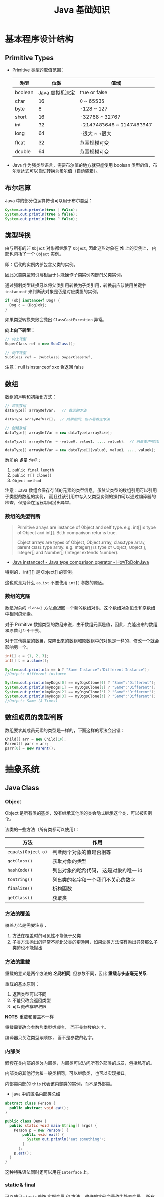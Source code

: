 #+TITLE:      Java 基础知识

* 目录                                                    :TOC_4_gh:noexport:
- [[#基本程序设计结构][基本程序设计结构]]
  - [[#primitive-types][Primitive Types]]
  - [[#布尔运算][布尔运算]]
  - [[#类型转换][类型转换]]
  - [[#数组][数组]]
    - [[#数组的类型判断][数组的类型判断]]
    - [[#数组的克隆][数组的克隆]]
  - [[#数组成员的类型判断][数组成员的类型判断]]
- [[#抽象系统][抽象系统]]
  - [[#java-class][Java Class]]
    - [[#object][Object]]
    - [[#方法的覆盖][方法的覆盖]]
    - [[#方法的重载][方法的重载]]
    - [[#内部类][内部类]]
    - [[#static--final][static & final]]
    - [[#抽象类与抽象方法][抽象类与抽象方法]]
    - [[#继承][继承]]
    - [[#多态][多态]]
    - [[#私有字段][私有字段]]
  - [[#java-object][Java Object]]
    - [[#对象的创建][对象的创建]]
    - [[#对象的生命周期][对象的生命周期]]
    - [[#栈与堆中保存的对象][栈与堆中保存的对象]]
  - [[#java-interface][Java Interface]]
    - [[#抽象方法的声明][抽象方法的声明]]
    - [[#接口的定义][接口的定义]]
  - [[#java-enum][Java Enum]]
- [[#异常处理][异常处理]]
  - [[#throwable][Throwable]]
  - [[#带资源的-try-语句][带资源的 try 语句]]
- [[#泛型][泛型]]
  - [[#泛型类型][泛型类型]]
  - [[#泛型方法][泛型方法]]
  - [[#有界类型参数][有界类型参数]]
  - [[#泛型类的子类][泛型类的子类]]
  - [[#类型推断][类型推断]]
  - [[#通配符][通配符]]
  - [[#类型擦除][类型擦除]]
  - [[#泛型的限制][泛型的限制]]
- [[#lambda-表达式][Lambda 表达式]]
  - [[#lambda-表达式语法][Lambda 表达式语法]]
  - [[#lambda-表达式的使用场景][Lambda 表达式的使用场景]]
  - [[#lambda-表达式使用局部变量][Lambda 表达式使用局部变量]]
  - [[#方法引用][方法引用]]
  - [[#复合-lambda-表达式][复合 Lambda 表达式]]
- [[#java-import][Java Import]]
  - [[#导入名称][导入名称]]
  - [[#static-import][static import]]
- [[#块作用域][块作用域]]
- [[#注意事项][注意事项]]

* 基本程序设计结构
** Primitive Types
   + Primitive 类型的取值范围：
     |---------+-----------------+--------------------------|
     | 类型    |            位数 | 值域                     |
     |---------+-----------------+--------------------------|
     | boolean | Java 虚拟机决定 | true or false            |
     | char    |              16 | 0 ~ 65535                |
     | byte    |               8 | -128 ~ 127               |
     | short   |              16 | -32768 ~ 32767           |
     | int     |              32 | -2147483648 ~ 2147483647 |
     | long    |              64 | -很大 ~ +很大            |
     | float   |              32 | 范围规模可变             |
     | double  |              64 | 范围规模可变             |
     |---------+-----------------+--------------------------|

   + Java 作为强类型语言，需要布尔值的地方就只能使用 boolean 类型的值，布尔表达式可以自动转换为布尔值（自动装箱）。

** 布尔运算
   Java 中的部分位运算符也可以用于布尔类型：
   #+BEGIN_SRC java
     System.out.println(true | false);
     System.out.println(true & false);
     System.out.println(true ^ false);
   #+END_SRC

** 类型转换
   由与所有的非 ~Object~ 对象都继承了 ~Object~, 因此这些对象在 *堆* 上的实例上， 内部也包括了一个 ~Object~ 实例。

   即：后代的实例内部包含父类的实例。

   因此父类类型的引用相当于只能操作子类实例内部的父类实例。

   通过强制类型转换可以将父类引用转换为子类引用，转换前应该使用关键字 ~instanceof~ 来判断该对象是否是对应类型的实例。

   #+BEGIN_SRC java
     if (obj instanceof Dog) {
       Dog d = (Dog)obj;
     }
   #+END_SRC

   如果类型转换失败会抛出 ~ClassCastException~ 异常。
  
   *向上向下转型：*
   #+BEGIN_SRC java
     // 向上转型
     SuperClass ref = new SubClass();

     // 向下转型
     SubClass ref = (SubClass) SuperClassRef;
   #+END_SRC

   注意：null isinstanceof xxx 会返回 false

** 数组
   数组的声明和初始化方式：
   #+BEGIN_SRC java
     // 声明数组
     dataType[] arrayRefVar;   // 首选的方法

     dataType arrayRefVar[];  // 效果相同，但不是首选方法

     // 创建数组
     dataType[] arrayRefVar = new dataType[arraySize];

     dataType[] arrayRefVar = {value0, value1, ..., valuek};  // 只能在声明的同时使用

     dataType[] arrayRefVar = new dataType[]{value0, value1, ..., valuek};
   #+END_SRC

   数组的 *成员* 包括：
   1. ~public final length~
   2. ~public T[] clone()~
   3. ~Object method~

   注意：Java 数组会保存存储的元素的类型信息，虽然父类型的数组引用可以引用子类型的数组的实例，
   而且往该引用中存入父类型实例的操作可以通过编译器的检查，但是会在运行期间抛出异常。

*** 数组的类型判断
    #+BEGIN_QUOTE
    Primitive arrays are instance of Object and self type. e.g. int[] is type of Object and int[]. Both comparison returns true.

    Object arrays are types of Object, Object array, classtype array, parent class type array.
    e.g. Integer[] is type of Object, Object[], Integer[] and Number[] (Integer extends Number).
    #+END_QUOTE

    + [[https://howtodoinjava.com/oops/java-instanceof/][Java instanceof - Java type comparison operator - HowToDoInJava]]

    特别的， int[][] 是 Object[] 的实例。

    这也就是为什么 ~asList~ 不要使用 ~int[]~ 参数的原因。

*** 数组的克隆
    数组对象的 ~clone()~ 方法会返回一个新的数组对象，这个数组对象包含和原数组中相同的元素。

    对于 Primitive 数据类型的数组来说，由于数组元素是值，因此，克隆出来的数组和原数组互不干扰。

    对于其他类型的数组，克隆出来的数组和原数组中的对象是一样的，修改一个就会影响另一个。

    #+BEGIN_SRC java
      int[] a = {1, 2, 3};
      int[] b = a.clone();

      System.out.println(a == b ? "Same Instance":"Different Instance");
      //Outputs different instance

      System.out.println(myDogs[0] == myDogsClone[0] ? "Same":"Different");
      System.out.println(myDogs[1] == myDogsClone[1] ? "Same":"Different");
      System.out.println(myDogs[2] == myDogsClone[2] ? "Same":"Different");
      System.out.println(myDogs[3] == myDogsClone[3] ? "Same":"Different");
      //Outputs Same (4 Times)
    #+END_SRC

** 数组成员的类型判断
   数组要求其成员元素的类型是一样的，下面这样的写法会出错：
   #+BEGIN_SRC java
     Child[] arr = new Child[10];
     Parent[] parr = arr;
     parr[0] = new Parent();
   #+END_SRC

* 抽象系统
** Java Class
*** Object
    Object 是所有类的基类，没有继承其他类的类会隐式继承这个类，可以被实例化。

    该类的一些方法（所有类都可以使用）：
    |------------------+----------------------------------------|
    | 方法             | 作用                                   |
    |------------------+----------------------------------------|
    | ~equals(Object o)~ | 判断两个对象的值是否相等               |
    | ~getClass()~       | 获取对象的类型                         |
    | ~hashCode()~       | 列出对象的哈希代码， 这是对象的唯一 id |
    | ~toString()~       | 列出类的名字和一个我们不关心的数字     |
    | ~finalize()~       | 析构函数                               |
    | ~getClass()~       | 获取类                                 |
    |------------------+----------------------------------------|

*** 方法的覆盖
    覆盖方法是需要注意：
    1. 方法在覆盖时的可见性不能低于父类
    2. 子类方法抛出的异常不能比父类的更通用，如果父类方法没有抛出异常那么子类的也不能抛出

*** 方法的重载
    重载的意义是两个方法的 *名称相同*, 但参数不同，因此 *重载与多态毫无关系*.

    重载的基本原则：
    1. 返回类型可以不同
    2. 不能只改变返回类型
    3. 可以更改存取权限

    *NOTE:* 重载和覆盖不一样

    重载需要改变参数的类型或顺序， 而不是参数的名字。

    编译器只关注类型与顺序， 而不是参数的名字。

*** 内部类
    嵌套在类内部的类为内部类，内部类可以访问所有外部类的成员，包括私有的。

    内部类的其他行为和一般类相同，可以继承类，也可以实现接口。
  
    内部类内部的 ~this~ 代表该内部类的实例，而不是外部类。

    + [[https://www.cnblogs.com/nerxious/archive/2013/01/25/2876489.html][java 中的匿名内部类总结]]

    #+BEGIN_SRC java
      abstract class Person {
        public abstract void eat();
      }

      public class Demo {
        public static void main(String[] args) {
          Person p = new Person() {
              public void eat() {
                System.out.println("eat something");
              }
            };
          p.eat();
        }
      }
    #+END_SRC

    这种特殊语法同时还可以用在 ~Interface~ 上。

*** static & final
    可以使用 ~static~ 修饰 实例变量 和 方法， 修饰的实例变量作为静态变量， 所有实例共享。修饰的方法为静态方法。

    不能使用 ~static~ 修饰类和局部变量。

    静态方法不能访问非静态成员， 包括实例变量与非静态方法。

    静态成员可以使用实例的引用来访问， 但是不推荐使用这种方式。

    静态变量的初始化是指类被加载时完成的， 会在任何类的对象创建之前完成初始化。也会在任何类的
    静态方法执行之前完成初始化。

    如果没有为静态变量赋初值， 那么静态变量会被设定为对应类型的默认值。

    ~static final~ 修饰的变量作为 *常量*. 常量的初始化只能在 *声明时* 或 *静态初始化程序* 中：
    #+BEGIN_SRC java
      public class ClassName {
        public static final int num;

        // 静态初始化程序
        static {
          num = 10;
        }
      }
    #+END_SRC

    不能同时在声明与静态初始化程序中赋值。

    常量必须初始化， 否则会出错。

    静态初始化程序可以为静态变量赋值， 不能访问非静态成员。

    单独使用 ~final~ 修饰的变量是常量， 不能被改动。 可以在声明或构造函数中初始化。不能同时进行。

    ~final~ 修饰的方法不能被覆盖。

    ~final~ 修饰的类不能被继承。
  
*** 抽象类与抽象方法
    1. 抽象类与抽象方法使用关键字 abstract 修饰
    2. 抽象类不能被实例化
    3. 抽象方法在具体类中必须被实现， 但可以在抽象类中传递
    4. 抽象方法只能在抽象类中定义
     
    *AbstractClass.java*:
    #+BEGIN_SRC java
      public abstract class AbstractClass {
        public abstract void method();
      }
    #+END_SRC

    *AbstractSubClass.java*:
    #+BEGIN_SRC java
      public abstract class AbstractSubClass extends AbstractClass {}
    #+END_SRC

    *NotAbstractClass.java*:
    #+BEGIN_SRC java
      public class NotAbstractClass extends AbstractSubClass{
        public void method() {}
      }
    #+END_SRC

*** 继承
    子类会自动继承父类的 *实例变量* 与 *方法*, 可以在子类中覆盖父类的方法， 但不能覆盖 *实例变量*,
    因为不需要，实例变量并没有什么特殊的行为。

    方法调用会调用与该对象最接近的方法， 即在继承层次最下方。

    执行时 java 虚拟机不关心方法来自那个类。

    父类不能调用子类的方法。

    使用关键字 ~super~ 调用父类的方法。

    覆盖父类方法： 重写那个方法即可。 ~@Override~ 的作用： [[https://blog.csdn.net/zht666/article/details/7869383][Java中@Override的作用]]

    继承使用关键字 ~extends~: ~class son extends father~.

    继承会继承 ~public~ 类型的方法和实例变量， 但不会继承 ~private~ 的。

    *引用类型可以是实际对象类型的父类*. 定义变量， 函数传参， 返回值时都可以如此。 即： *多态*.

    除了 *内部类* 以外， 没有 *私有类* 的说法。

    防止类被继承：
    1. 非公有类只能被同一个包的类继承
    2. 使用 final 修饰符修饰的类无法被继承
    3. 让类拥有 private 的构造函数

    使用 final 修饰的方法不会被覆盖。

    同时， 类的 private 方法会隐式地被指定为 final 方法。
  
    覆盖的基本原则：
    1. 参数和返回值类型必须要一样
    2. 不能降低方法的存取权限， 只能保持一样或更加开放

    + [[https://www.polarxiong.com/archives/JAVA-%E5%AD%90%E7%B1%BB-%E8%A6%86%E7%9B%96-%E7%88%B6%E7%B1%BB%E7%9A%84%E6%88%90%E5%91%98%E5%8F%98%E9%87%8F.html][JAVA: 子类覆盖父类的成员变量]]

*** 多态
    1. 使用父类类型的引用指向子类的对象
    2. 该引用只能调用父类中定义的方法和变量

    编译器根据 *引用类型* 来判断有哪些 ~method~ 可以调用， 而不是 ~Object~ 确实的类型。

*** 私有字段
    类的私有字段可以在类内部直接方问，不管是不是当前的实例：
    #+BEGIN_SRC java
      public class TestP {
        private int val = 10;

        public static void main(String[] args) {
          TestP t = new TestP();
          t.val = 100;
          System.out.println(t.val);
        }
      }
    #+END_SRC

** Java Object
*** 对象的创建
    创建对象的过程： 声明引用变量、 创建对象、 连接对象与引用

    创建对象是会调用对象的 *构造函数*.

    默认构造函数为(编译器创建)：
    #+BEGIN_SRC java
      public className {
 
      }
    #+END_SRC

    *注*: 构造函数没有返回值， 且与类名同名。 如果存在与类名相同但是存在返回值类型的方法， 那么不是构造函数。

    构造函数不会被继承 ！

    定义构造函数时， 可以的话就编写一个 *没有参数* 的构造函数

    如果自己定义了构造函数， 那么编译器不会在创建默认的无参的构造函数。

    如果不存在无参的构造函数， 那么 new 操作时就必须有参数。

    构造函数可以为公有， 私有或不指定的。

    如果构造函数是私有的， 那么这个类不能创建实例

    在创建新对象时， 所有继承下来的构造函数都会执行。

    抽象类也有构造函数， 会在创建子类实例时执行。

    先执行父类的构造函数， 在执行自身的构造函数。

    在构造函数中使用 ~super()~ 调用父类构造函数（唯一方法）。

    如果没有手动调用 ~super()~, 编译器会默认进行调用（包括每一个构造函数）：
    #+BEGIN_SRC java
      // 默认构造函数
      public ClassName() {
        super();
      }


      // 自定义构造函数
      public ClassName() {
        super();
        // your code
      }
    #+END_SRC

    默认调用的是父类的无参构造函数。

    ~super()~ 的调用必须是在构造函数的 *第一个语句*.

    如果不能向父类的带参构造函数传参， 那么就不能继承没有无参构造函数的类。

    传参：
    #+BEGIN_SRC java
      super(args...)
    #+END_SRC

    使用 ~this()~ 来从某个构造函数调用同一个类的另外一个构造函数。

    ~this()~ 只能用在 *构造函数*, 且必须是 *第一个语句*.

    ~super()~ 和 ~this()~ 不能兼得。

    #+BEGIN_SRC java
      public ClassName() {
        this(num);
      }
    #+END_SRC

*** 对象的生命周期
    + 局部变量存活在声明该变量的方法中
    + 实例变量与对象的生命周期相同
    + Life 与 Scope 的区别： P259, 很形象
    + 对象的声明周期受引用计数的影响， 当引用计数为 0 时该对象就可以被回收
    + 释放对象引用的三种方式：
      1. 引用变量永久性离开它的返回（死了）
      2. 引用被赋值到其他对象身上（NTR）
      3. 直接将引用设定为 null (byebye)
  
*** 栈与堆中保存的对象
    + 栈空间中保存： 方法调用与局部变量

    + 堆空间中保存： 对象与实例变量

    + 实例变量是被声明在类而不是方法里面的变量

    + 实例变量可以在声明时赋初值， 否则会被设置为默认值（局部变量没有默认值）

    + 实例变量的默认值为： 0/0.0/false/null

** Java Interface
*** 抽象方法的声明
    声明抽象方法必须省略方法主体：
    #+BEGIN_SRC java
      public abstract void method();
    #+END_SRC

    声明类和其他方法不能省略主体， 即使主体为空：
    #+BEGIN_SRC java
      public abstract class AbstractClass {
        public void method() {}
      }
    #+END_SRC

*** 接口的定义
    1. Java 不允许多重继承
    2. 替代方案是使用接口 ~Interface~

    接口的特点：
    1. 接口不能被实例化， 但是可以被实现
    2. 接口没有构造方法
    3. 接口中所有的方法默认(必须)为 ~public abstract~
    4. 允许一个类同时实现多个接口， 因为所有的接口方法都是抽象的

    #+BEGIN_SRC java
      interface Actor {
        void methodA();
        void methodB();
      }
    #+END_SRC

    接口的继承使用关键字： ~implements~.

    #+BEGIN_SRC java
      public class Dog implements ...
    #+END_SRC

    如果继承接口的类是抽象类， 那么可以不实现接口的方法， 留待子类实现。
  
    需要某些类的特殊化版本时继承它们。

    需要某些类扮演一个角色时， 定义一个接口

** Java Enum
   枚举类型的声明可以在 *类外部* 或 *类内部*, 但是不能再 *方法内部*.

   枚举类型的简单声明和使用：
   #+BEGIN_SRC java
     public enum Members {JOB, ALICE, PHIL}

     Members member = Members.ALICE;  // default is null
   #+END_SRC

   枚举类型自动继承 ~java.lang.Enum~, 即： 所有枚举类型都是 ~Enum~ 的子类。

   不同枚举变量之间的比较可以用 ~==~ 或 ~equals~, 但 ~==~ 是一个更好的方式。

   枚举类型中定义的的每个值都是该枚举类型的 *实例*, 可以为这些实例定义属性和方法。

   #+BEGIN_SRC java
     public enum Names {
       JERRY("lead guitar") {
         public String sings() {
           return "JERRY";
         }
       },

       BOBBY("bass");

       private String instrument;

       Names(String instrument) {
         this.instrument = instrument;
       }

       public String getInstrument() {
         return this.instrument;
       }

       public String sings() {
         return "Default";
       }
     }
   #+END_SRC
    
   ~BOBBY("bass")~ 调用构造函数 ~Names~.

   如下代码定义之自己的 ~sings~ 方法。
   #+BEGIN_SRC java
     JERRY("lead guitar") {
       public String sings() {
         return "JERRY";
       }
     }
   #+END_SRC

   #+BEGIN_SRC java
     for (Names name : Names.value()) {  // Enum.value()
       System.out.println(name.sing());
     }
   #+END_SRC

* 异常处理
  + 捕获异常：
    #+BEGIN_SRC java
      try {
        // 可能会抛出异常的代码块
      } catch(Exception ex) {
        // 捕获异常后执行的代码块
      }
    #+END_SRC
    
  + 抛出异常：
    #+BEGIN_SRC java
      public int function() throws Exception {  // 声明可能抛出的异常
        throw new Exception();  // 抛出异常
      }
    #+END_SRC

  Java 中的所有异常是 ~Exception~ 类型的 *对象*.

  异常分为： 检查型异常和非检查型（运行时）异常。

  其中， 如果抛出的异常类型为 *检查型异常*, 那么就必需在方法声明时通过 ~throws~ 声明可能抛出的异常， 同时
  在调用该方法时， 使用 ~try/catch~ 或 ~ducking~ 处理异常。

  如果抛出的异常类型为 *非检查型异常*, 那么可以不声明或包含在 ~try/catch~ 代码块中。 当然， 做了也没影响。

  其中， 非检查型异常是 ~RuntimeException~ 类型或其子类类型的异常， 而检查型异常是除了 ~RuntimeException~ 以外
  的所有异常。

  其中， ~RuntimeException~ 也是 ~Exception~ 的子类， 不过比较特殊。

  使用 ~finally~ 代码块来存放无论如何都要执行的部分。 既是在 ~try/catch~ 代码块中存在 ~return~ 语句， ~finally~ 代码块也
  依然会执行 ！ 流程会跳到 ~finally~ 然后在回到 ~return~ 语句。

  通过如下方式声明多个异常：
  #+BEGIN_SRC java
    public int function() throws IOException, InterruptedException {
      // ...
    }
  #+END_SRC

  通过多个 ~catch~ 块捕获多个异常， 也可以通过多个异常的父类同时捕获多个异常（声明异常也一样， 通过异常父类同时声明多个异常）

  异常也是对象， 因此也支持多态， 所以应该：
  + 以异常的父型来声明会抛出的远程
  + 以所抛出的异常父型来捕获异常
  + 可以用 ~Exception~ 捕获所有异常， 但不代表应该这么做
  + 为每个需要单独处理的异常编写不同的 catch 块
  + 有多个 catch 块时， 要从小排到大（子类到父类）， 否则会无法通过编译

  如果不想处理异常， 那么只需要在方法声明时 *再次 throws* 可能的异常即可：
  #+BEGIN_SRC java
    public int functionA() throws Exception {
      // ...
    }

    public int functionB() throws Exception {  // 再次 throws
      functionA();
    }
  #+END_SRC

  如果连 ~main~ 函数也 duck 调异常， 那么当遇到异常时， Java 虚拟机会当场去世。

  因此， 对于 *检查型异常*, 有两种处理方式：
  1. 使用 ~try/catch~ 处理异常
  2. 使用 ~duck~ 逃避异常

  异常处理规则：
  1. catch 与 finally 不能没有 try
  2. try 与 catch 之间不能有程序
  3. try 一定要有 catch 或 finally
  4. 只带有 finally 的 try 必须声明异常 - duck

** Throwable
   所有异常的父类，它的拥有构造函数和方法：
   #+BEGIN_SRC java
     Throwable()
     Throwable(String message);
     String getMessage();
   #+END_SRC

   + 创建自己的异常：
     #+BEGIN_SRC java
       public class MyException extends Exception {
         public MyException() {}
         public MyException(String message) {
           super(message);
         }
       }
     #+END_SRC

   + 捕获多个异常是异常变量隐含为 final 变量：
     #+BEGIN_SRC java
       catch (E1 | E2 e)
     #+END_SRC

   + 异常链
     #+BEGIN_SRC java
       catch (Exception e) {
         Throwable se = new ...;  // new ...(e);
         se.initCause(e);
         throws se;
       }
     #+END_SRC

   + finally 子句的返回值会覆盖原本的返回值

   + 解耦 finally 和 catch：
     #+BEGIN_SRC java
       try {
         try {} finally {}
       } catch (Throwable e) {
         e.printStackTrace();
       }
     #+END_SRC
   + 早抛出晚捕获

   + Thread.dumpStack

   + java -verbose 观察类的加载过程

   + -Xlint 选项对常见问题进行检查

** 带资源的 try 语句
   #+BEGIN_SRC java
     try (AutoCloseable a = new xxx();
          AutoCloseable b = new xxx()) {
       ...
     }
   #+END_SRC

   + [[https://docs.oracle.com/javase/tutorial/essential/exceptions/tryResourceClose.html][The try-with-resources Statement]]

   这一特性从 JDK 7 开始支持，实现 ~AutoCloseable~ 和 ~CloseAble~ 接口的对象都可以使用。

   其中 ~io.CloseAble~ 是 ~lang.AutoCloseable~ 的子接口。

* 泛型
** 泛型类型
   + *类型参数命名约定*

     #+BEGIN_EXAMPLE
       E - Element (used extensively by the Java Collections Framework)
       K - Key
       N - Number
       T - Type
       V - Value
       S,U,V etc. - 2nd, 3rd, 4th types
     #+END_EXAMPLE

   + *原始类型*

     原始类型是没有任何类型参数的泛型类或接口的名称，如果将原始类型分配给参数化类型，
     或者使用原始类型调用相应泛型类型中定义的泛型方法，会得到警告。

     #+BEGIN_SRC java
       public class Box<T> {
         public void set(T t) { /* ... */ }
         // ...
       }

       Box<String> stringBox = new Box<>();
       Box rawBox = stringBox;               // OK

       Box rawBox = new Box();           // rawBox is a raw type of Box<T>
       Box<Integer> intBox = rawBox;     // warning: unchecked conversion

       Box<String> stringBox = new Box<>();
       Box rawBox = stringBox;
       rawBox.set(8);  // warning: unchecked invocation to set(T)
     #+END_SRC

** 泛型方法
   单独的泛型方法声明需要声明 *类型参数列表*, 这个列表位于返回值之前。

   #+BEGIN_SRC java
     public class Util {
       public static <K, V> boolean compare(Pair<K, V> p1, Pair<K, V> p2) {
         return p1.getKey().equals(p2.getKey()) &&
             p1.getValue().equals(p2.getValue());
       }
     }
   #+END_SRC

   当类型推断无法完成的时候，调用泛型方法需要指定类型：
   #+BEGIN_SRC java
     Util.<String, Integer>compare();
   #+END_SRC

** 有界类型参数
   声明类型参数可以使用关键字 ~extends~ 指定上限。

   #+BEGIN_SRC java
     public <T extends Number> void inspect(T t){
       System.out.println("T: " + t.getClass().getName());
     }
   #+END_SRC

   有界类型参数还允许调用边界中定义的方法：
   #+BEGIN_SRC java
     public class NaturalNumber<T extends Integer> {

       private T n;

       public NaturalNumber(T n)  { this.n = n; }

       public boolean isEven() {
         return n.intValue() % 2 == 0;
       }

       // ...
     }
   #+END_SRC
  
   可以同时指定多个边界：
   #+BEGIN_SRC java
     <T extends B1 & B2 & B3>
   #+END_SRC

   类似的，可以通过关键字 ~super~ 指定下限。

** 泛型类的子类
   ~Box<Integer>~ 不是 ~Box<Number>~ 的子类型，即使 ~Integer~ 是 ~Number~ 的子类型
  
   #+HTML: <img src="https://docs.oracle.com/javase/tutorial/figures/java/generics-subtypeRelationship.gif">

   继承泛型类的杀死后可以添加类型参数：
   #+BEGIN_SRC java
     interface PayloadList<E,P> extends List<E> {
       void setPayload(int index, P val);
       ...
     }
   #+END_SRC

   #+HTML: <img src="https://docs.oracle.com/javase/tutorial/figures/java/generics-payloadListHierarchy.gif">

   但是：Pair<Child> 是 Pair<? extends Super> 的子类

** 类型推断
   Java 编译器利用 *目标类型* 来推断泛型方法调用的类型参数，比如：

   #+BEGIN_SRC java
     // static <T> List<T> emptyList();
     List<String> listOne = Collections.emptyList();
   #+END_SRC

   目标类型为 ~List<String>~, 因此可以推断出类型 ~T~ 为 ~String~.

   *NOTE:* JDK 8 开始支持这一特性

** 通配符
   通配符 ~?~ 的使用场景：
   #+BEGIN_SRC java
     // 声明泛型类
     public class Box<T> {}  // OK
     public class Box<?> {}  // ERROR

     // 声明泛型方法
     public class Box {
       public <T> void method(T val);  // OK
       public <?> void method(? val);  // ERROR
     }

     // 泛型类的类型参数
     public List<?> list;  // 作为泛型类引用的类型参数 - OK
     public List<?> list = new ArrayList<?>();  // 实例化泛型类 - ERROR
   #+END_SRC

   + *指定上下限*

     指定上下限的方式依然是使用关键字 ~extends~ 和 ~super~:
     #+BEGIN_SRC java
       public static double sumOfList(List<? extends Number> list) {
         double s = 0.0;
         for (Number n : list)
           s += n.doubleValue();
         return s;
       }

       public static void addNumbers(List<? super Integer> list) {
         for (int i = 1; i <= 10; i++) {
           list.add(i);
         }
       }
     #+END_SRC

   + *无边界通配符*

     无边界通配符的适用场景：
     1. 编写通过 Object 类提供的方法就可以完成所有工作的方法
     2. 只使用泛型类中不依赖于类型参数的方法时。比如，经常使用的 ~Class<?>~, 
        因为 ~Class<T>~ 中的大多数方法都不依赖于类型参数 ~T~.

   + *通配符和子类型*

     ~Class<?>~ 是其他 ~Class<T>~ 的公共父类，即：
     #+BEGIN_SRC java
       List<?> list = new ArrayList<Integer>();  // OK
       List<Number> list = new ArrayList<Integer>();  // ERROR
     #+END_SRC

     #+HTML: <img src="https://docs.oracle.com/javase/tutorial/figures/java/generics-wildcardSubtyping.gif">

   + *通配符捕获*

     在某些情况下，编译器会推断出通配符的类型：
     #+BEGIN_SRC java
       public class WildcardError {
         void foo(List<?> i) {
           i.set(0, i.get(0));  // ERROR
         }
       }

       // 运用通配符捕获
       public class WildcardFixed {
         void foo(List<?> i) {
           fooHelper(i);
         }

         // Helper method created so that the wildcard can be captured
         // through type inference.
         private <T> void fooHelper(List<T> l) {
           l.set(0, l.get(0));
         }
       }
     #+END_SRC

   + *使用指南*
    
     1. 使用 ~extends~ 关键字定义带有上限通配符的 ~in~ 变量
     2. 使用 ~super~ 关键字定义带有下限通配符的 ~out~ 变量
     3. 在可以使用 ~Object~ 类中定义的方法访问 ~in~ 变量的情况下，使用无界通配符
     4. 在变量即作为 ~in~ 变量也作为 ~out~ 变量的情况下，不使用通配符
** 类型擦除
  + [[https://www.cnblogs.com/wuqinglong/p/9456193.html][Java 泛型类型擦除以及类型擦除带来的问题 - 蜗牛大师 - 博客园]]

  问：既然存在类型擦除，那么泛型的类型检查是怎样完成的呢？
  答：泛型的类型检查在 *编译前* 完成

** 泛型的限制
   1. 原始数据类型不能作为泛型的类型参数
      #+BEGIN_SRC java
        List<int> list;  // ERROR
      #+END_SRC

   2. 无法创建类型参数的实例
      #+BEGIN_SRC java
        public static <E> void append(List<E> list) {
          E elem = new E();  // compile-time error
          list.add(elem);
        }
      #+END_SRC

      但是可以利用反射创建实例：
      #+BEGIN_SRC java
        public static <E> void append(List<E> list, Class<E> cls) throws Exception {
          E elem = cls.newInstance();   // OK
          list.add(elem);
        }
      #+END_SRC
      
   3. 无法声明类型为类型参数的静态字段
      #+BEGIN_SRC java
        public class MobileDevice<T> {
          private static T os;  // ERROR
        }
      #+END_SRC

   4. 无法使用类型参数进行强制类型转换或用于关键字 ~instanceof~
      #+BEGIN_SRC java
        public static <E> void rtti(List<E> list) {
          if (list instanceof ArrayList<Integer>) {  // compile-time error
            // ...
          }
        }
      #+END_SRC

      无界通配符可以用在这里判断是否为 List：
      #+BEGIN_SRC java
        public static void rtti(List<?> list) {
          if (list instanceof ArrayList<?>) {  // OK; instanceof requires a reifiable type
            // ...
          }
        }
      #+END_SRC

   5. 无法创建、捕获或抛出类型参数的对象
     
      泛型类不能直接或间接扩展 Throwable 类：
      #+BEGIN_SRC java
        // Extends Throwable indirectly
        class MathException<T> extends Exception { /* ... */ }    // compile-time error

        // Extends Throwable directly
        class QueueFullException<T> extends Throwable { /* ... */ // compile-time error
      #+END_SRC

      无法捕获类型参数的实例：
      #+BEGIN_SRC java
        public static <T extends Exception, J> void execute(List<J> jobs) {
          try {
            for (J job : jobs)
              // ...
              } catch (T e) {   // compile-time error
            // ...
          }
        }
      #+END_SRC

      但是，可以在 throws 子句中使用类型参数：
      #+BEGIN_SRC java
        class Parser<T extends Exception> {
          public void parse(File file) throws T {     // OK
            // ...
          }
        }
      #+END_SRC

   6. 无法重载每个重载的形式参数类型擦除到相同原始类型的方法
      #+BEGIN_SRC java
        public class Example {
          public void print(Set<String> strSet) { }
          public void print(Set<Integer> intSet) { }
        }
      #+END_SRC

      上面两个方法在类型擦除后具有相同的签名，因此会造成编译出错。

   7. 无法创建类型参数的数组
      #+BEGIN_SRC java
        List<Integer>[] arrayOfLists = new List<Integer>[2];  // compile-time error
      #+END_SRC

      可以参考 [[https://github.com/exsourcode/jdk8u-jdk/blob/master/src/share/classes/java/util/ArrayList.java][jdk8u-jdk/ArrayList.java at master · exsourcode/jdk8u-jdk]]

   8. 不能实例化参数化类型的数组：
      #+BEGIN_SRC java
        Pair<String>[] table = new Pair<>[10]; // error
      #+END_SRC

   9. 运行时类型查询（反射）只能获取原始类型（类型擦除之后）

* Lambda 表达式
** Lambda 表达式语法
   #+BEGIN_SRC java
     (parameters) -> expression  // expression 的结果即为返回值
     (parameters) -> { satements; }  // return 语句返回值，没有返回 void
   #+END_SRC

   使用时需要注意分清 *表达式* 和 *语句*.

** Lambda 表达式的使用场景
   Lambda 表达式可以用于 *函数式接口*, 函数式接口的定义如下：

   + *函数式接口* 就是只定义了一个 *抽象方法* 的接口

   哪怕接口内部定义了很多的 *默认方法*, 但只要只定义了一个 *抽象方法*, 那么那个接口就是 *函数式接口*.

   某种程度上，Lambda 表达式就是该 *函数式接口* 的一个具体实现的实例。

   *函数式接口* 中的抽象方法的签名基本上就是 Lambda 表达式的签名，因此把这种抽象方法叫做 *函数描述符*.

   对于 *函数式接口*, 可以用 ~@FunctionalInterface~ 注解类标识，当该接口存在多个抽象方法时，编译时编译器将返回一个错误信息。

   一些预提供的函数式接口： [[https://docs.oracle.com/javase/8/docs/api/java/util/function/package-summary.html][Package java.util.function]].

   类似 ~DoubleConsumer~ 的函数式接口，通过提供确定类型的参数，避免装箱拆箱的消耗。

   同时，借助 *类型推断*, 部分情况下你可以省略显示的类型声明：
   #+BEGIN_SRC java
     Comparator<Apple> c = (Apple a1, Apple a2) -> a1.getWeight().compareTo(a2.getWeight());
     Comparator<Apple> c = (a1, a2) -> a1.getWeight().compareTo(a2.getWeight());
   #+END_SRC

   只有一个参数的时候还可以去掉参数括号：
   #+BEGIN_SRC java
     Predicate<String> p = s -> list.add(s);
   #+END_SRC

** Lambda 表达式使用局部变量
   Lambda 表达式内部可以自由的使用 *实例变量* 和 *静态变量*, 但只能使用显示声明为 ~final~ 的局部变量
   或事实上为的 ~final~ 的局部变量（声明后不再修改）。

   同时，表达式内部也不能直接修改引用的变量，但可以通过包装的方式修改变量：
   #+BEGIN_SRC java
     x -> x = x + 1;  // error
     x -> x.add(1);   // ok
   #+END_SRC

** 方法引用
   |------------------------------+--------------------------------------|
   | 方法类型                     | 方法引用例子                         |
   |------------------------------+--------------------------------------|
   | 静态方法                     | ContainingClass::staticMethodName    |
   | 特定对象的实例方法           | containingObject::instanceMethodName |
   | 特定类型的任意对象的实例方法 | ContainingType::methodName           |
   | 构造方法                     | ClassName::new                       |
   |------------------------------+--------------------------------------|

   方法引用就是让你根据已有的方法来创建 Lambda 表达式，可以看做仅仅调用特定方法的 Lambda 的一种快捷写法。

** 复合 Lambda 表达式
   + *比较器复合 - java.util.Comparator<T>*

     接口文档： [[https://docs.oracle.com/javase/8/docs/api/java/util/Comparator.html][Interface Comparator<T>]]

     通过静态方法 ~Comparator.comparing~ 提取用于比较的键值的 ~Function~ 来返回一个 ~Comparator~:
     #+BEGIN_SRC java
       Comparator<Apple> c = Comparator.comparing(Apple::getWeight);
     #+END_SRC

     *逆序：*
     #+BEGIN_SRC java
       list.sort(Comparator.comparing(Apple::getWeight).reversed())
     #+END_SRC

     *比较器链：*
     #+BEGIN_SRC java
       list.sort(Comparator.comparing(Apple::getWeight)
                 .reversed()
                 .thenComparing(Apple::getCountry));

     #+END_SRC

     如果两个对象用第一个 ~Comparator~ 比较之后是一样的，就提供第二个 ~Comparator~.

   + *谓词复合 - java.util.function.Predicate<T>*

     接口文档： [[https://docs.oracle.com/javase/8/docs/api/java/util/function/Predicate.html][Interface Predicate<T>]]
    
     可以通过谓词接口的 negate、and 和 or 方法构建复杂的谓词，比如说：
     #+BEGIN_SRC java
       a.negate().or(b).and(c);
     #+END_SRC

     等价于：
     #+BEGIN_SRC java
       (!a || b) && c
     #+END_SRC

   + *函数复合 - java.util.function.Function<T, R>*

     接口文档： [[https://docs.oracle.com/javase/8/docs/api/java/util/function/Function.html][Interface Function<T,R>]]

     ~Function~ 接口提供的默认方法 ~andThen~ 和 ~compose~ 可以组合不同的函数：
     #+BEGIN_SRC java
       Function<Integer, Integer> f = x -> x + 1;
       Function<Integer, Integer> g = x -> x * 2;

       Function<Integer, Integer> gf = f.andThen(g);  // g(f(x))
       Function<Integer, Integer> fg = f.compose(g);  // f(g(x))
     #+END_SRC

* Java Import
** 导入名称
   使用外部类的两种方式：
   + import 导入命名空间， 然后直接使用类名
   + 全名 - 包名.类名

   *NOTE:* java.lang 会自动导入， 因此可以直接使用类名

   *PS:* javax 开头的函数库曾经是扩展， 后来虽然并入标准库， 但是为了兼容程序没有修改名称。
  
** static import
   使用 static import 的作用是 *少打一些字*.

   如：
   #+BEGIN_SRC java
     import static java.lang.System.out;
     import static java.lang.Math.*;

     class WithStatic {
       public static void main(String[] args) {
         out.println("sqrt" + sqrt(2.0));
       }
     }
   #+END_SRC

   可以看到， 省略了前面的 *名称空间.类*, 直接使用导入的 *静态成员*.
 
* 块作用域
  块作用域是由大括号确定的作用域：
  #+BEGIN_SRC java
    public class Test {
      public static void main(String[] args) {
        {
          int num = 10;  // ok
        }

        int num = 10;    // ok

        {
          int num = 10;  // error
        }
      }
    }
  #+END_SRC

* 注意事项
  + Java 没有无符号数
  + 定义 ~float~ 的数值需要加 ~f~ 后缀， 如： ~float f = 32.45f~, 否则小数会默认当做 ~double~ 处理
  + 隐式类型转换只允许在不会有数据丢失的情况下进行， 即: ~int~ 不能和 ~float~ 直接转换。
    也不能使用类似 ~byte x = 128~ 的语句。
  + 除此之外的类型的变量都是对一个对象的 *引用*, *对象* 实例保存在可回收垃圾的堆上
  + 所有引用变量的大小都一样， 不一样的是内存中的实例大小
  + 引用变量的空值为 ~null~
  + 和 ~Python~ 一样， 当一个实例对象的引用数为 0 时， 这个对象就可以被回收。
  + 实例对象通常通过 ~new~ 创建， 这会在内存中创建唯一的对象实例
  + 数组也是对象， 数组名是引用类型变量
  + 注意引用类型数组的初始化：
    #+BEGIN_SRC java
      Dog[] dog;  // 声明数组 dog
      dog = new Dog[7];  // 为 dog 分配内存

      for (int i = 0; i < 7; ++i) {
        dog[i] = new Dog();  // 为数组元素分配内存
      }
    #+END_SRC
  + String 不是 Java 关键字
  + 没有初始化的数值类型（包括 char） 默认为 0, 布尔类型默认为 false, 引用默认为 null.
  + 局部变量没有默认值， 使用前必须初始化
  + 可以使用 == 来判断两个主数据类型是否相对， 会判断两个引用是否引用同一个对象
  + ~switch~ 语句支持的类型为： 原始数据类型 byte, short, char, int 及对应的包装类；字符串 ~String~ 和 枚举 ~Enum~.
  + Java 方法签名值包括方法名称和参数类型，不包括返回值类型及访问修饰符。
  + 根据 Java 语言规范，main 方法必须声明为 public
  + 字符 $ 在 Java 中虽然合法，但是只用在 Java 编译器工具生成的名字中
  + const 是 Java 保留的关键字，但目前并没有使用，因此必须使用 final 关键字定义常量
  + Java 不使用逗号运算符
  + 格式化字符串时，s 转换符对于实现了 Formattable 接口的对象会调用 formatTo 方法，否则调用 toString
  + 命令行参数中，程序名并没有保存在 args 数组中
  + 打印二维数组 Arrays.deepToString()
  + 编译器在编译源文件是不检查目录结构，但是不合适的目录结构会导致找不到类
  + 未指定访问修饰符的域可以被包内所有成员访问
  + 覆盖方法时，子类方法不能低于超类方法的可见性
  + 将超类转换为子类之前应该用 instanceof 进行检查
  + null instanceof type 返回 false
  + 抄写类可以包含具体数据和具体方法
  + 默认访问级别对子类不可见
  + 比较枚举值使用 == 就可以了
  + 接口中的所有方法自动为 public
  + 接口中的域自动设为 public static final
  + 伴随类 - Path/Paths，伴随类包含静态方法
  + 默认方法冲突 - 超类优先，接口冲突就必须手动覆盖
  + 所有数组类型都有一个 public 的 clone 方法，可以建立一个新数组，包含源数组所有元素的副本
  + 函数式接口注释 - FunctionalInterface
  + 非静态内部类不能有 static 方法
  + 内部类的所有静态域都必须是 final
  + 局部类不能用访问修饰符修饰
  + 内部类访问的局部变量必须为事实上的 final
  + 静态内部类可以有静态域和静态方法
  + 声明在接口中的内部类自动成为 static 和 public 类
  + user.dir 是 java 运行环境的启动路径
  + 默认类路径包含当前目录，设置后就不一定了


